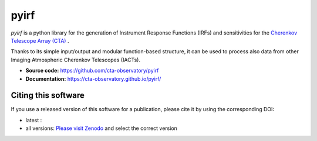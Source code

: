 ==========================================
pyirf |ci| |codacy| |coverage| |doilatest|
==========================================

.. |ci| image:: https://github.com/cta-observatory/pyirf/workflows/CI/badge.svg?branch=master
  :target: https://github.com/cta-observatory/pyirf/actions?query=workflow%3ACI+branch%3Amaster
.. |codacy| image:: https://app.codacy.com/project/badge/Grade/669fef80d3d54070960e66351477e383
  :target: https://www.codacy.com/gh/cta-observatory/pyirf/dashboard?utm_source=github.com&amp;utm_medium=referral&amp;utm_content=cta-observatory/pyirf&amp;utm_campaign=Badge_Grade
.. |coverage| image:: https://codecov.io/gh/cta-observatory/pyirf/branch/master/graph/badge.svg
  :target: https://codecov.io/gh/cta-observatory/pyirf
.. |doilatest| image:: https://zenodo.org/badge/DOI/10.5281/zenodo.4740755.svg
  :target: https://doi.org/10.5281/zenodo.4740755

*pyirf* is a python library for the generation of Instrument Response
Functions (IRFs) and sensitivities for the
`Cherenkov Telescope Array (CTA) <https://www.cta-observatory.org/>`_ .

Thanks to its simple input/output and modular function-based structure,
it can be used to process also data from other Imaging Atmospheric
Cherenkov Telescopes (IACTs).

- **Source code:** https://github.com/cta-observatory/pyirf
- **Documentation:** https://cta-observatory.github.io/pyirf/

Citing this software
--------------------
If you use a released version of this software for a publication,
please cite it by using the corresponding DOI:

- latest : |doilatest|
- all versions: `Please visit Zenodo <https://zenodo.org/record/5833284>`_ and select the correct version
